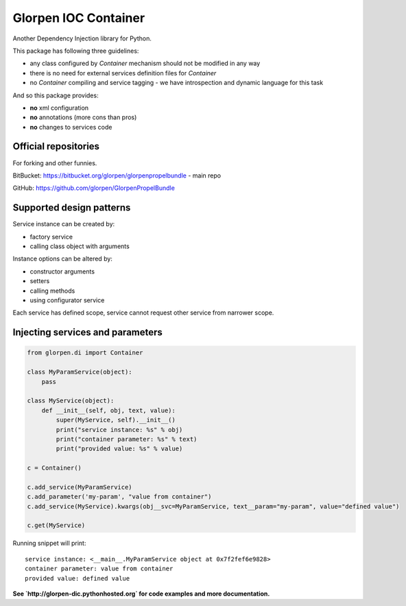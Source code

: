 =====================
Glorpen IOC Container
=====================

Another Dependency Injection library for Python.

This package has following three guidelines:

- any class configured by *Container* mechanism should not be modified in any way
- there is no need for external services definition files for *Container*
- no *Container* compiling and service tagging - we have introspection and dynamic language for this task

And so this package provides:

- **no** xml configuration
- **no** annotations (more cons than pros)
- **no** changes to services code

Official repositories
=====================

For forking and other funnies.

BitBucket: https://bitbucket.org/glorpen/glorpenpropelbundle - main repo

GitHub: https://github.com/glorpen/GlorpenPropelBundle


Supported design patterns
=========================

Service instance can be created by:

- factory service
- calling class object with arguments

Instance options can be altered by:

- constructor arguments
- setters
- calling methods
- using configurator service

Each service has defined scope, service cannot request other service from narrower scope.

Injecting services and parameters
=================================

.. code-block:: python

   from glorpen.di import Container
   
   class MyParamService(object):
       pass
   
   class MyService(object):
       def __init__(self, obj, text, value):
           super(MyService, self).__init__()
           print("service instance: %s" % obj)
           print("container parameter: %s" % text)
           print("provided value: %s" % value)
       
   c = Container()
   
   c.add_service(MyParamService)
   c.add_parameter('my-param', "value from container")
   c.add_service(MyService).kwargs(obj__svc=MyParamService, text__param="my-param", value="defined value")
   
   c.get(MyService)

Running snippet will print:

::

   service instance: <__main__.MyParamService object at 0x7f2fef6e9828>
   container parameter: value from container
   provided value: defined value



**See `http://glorpen-dic.pythonhosted.org` for code examples and more documentation.**
